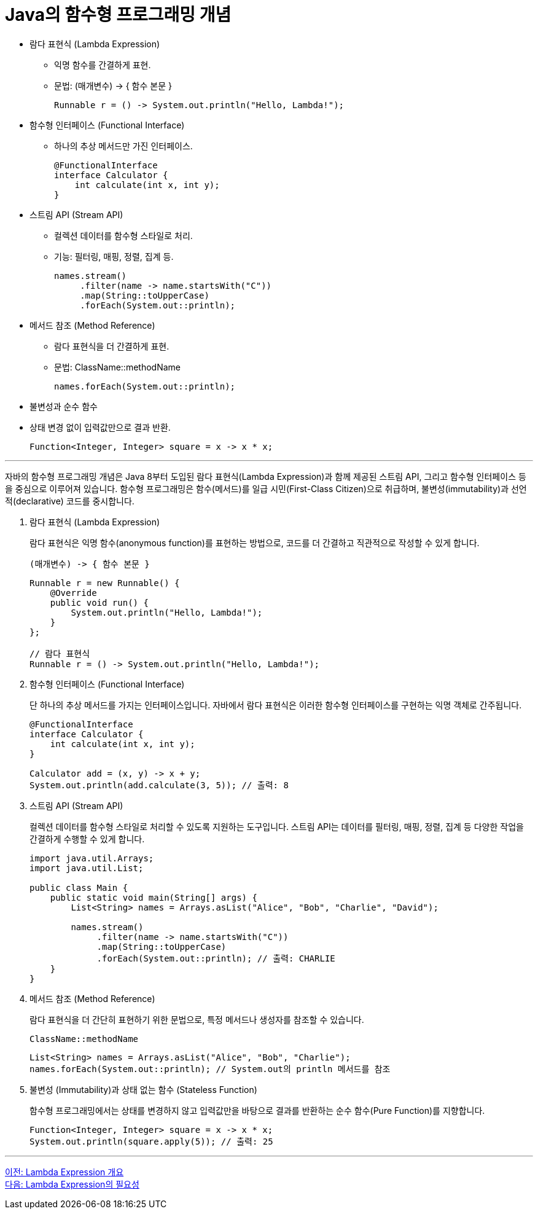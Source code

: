 = Java의 함수형 프로그래밍 개념

* 람다 표현식 (Lambda Expression)
** 익명 함수를 간결하게 표현.
** 문법: (매개변수) -> { 함수 본문 }
+
[source, java]
----
Runnable r = () -> System.out.println("Hello, Lambda!");
----
+
* 함수형 인터페이스 (Functional Interface)
** 하나의 추상 메서드만 가진 인터페이스.
+
[source, java]
----
@FunctionalInterface
interface Calculator {
    int calculate(int x, int y);
}
----
* 스트림 API (Stream API)
** 컬렉션 데이터를 함수형 스타일로 처리.
** 기능: 필터링, 매핑, 정렬, 집계 등.
+
[source, java]
----
names.stream()
     .filter(name -> name.startsWith("C"))
     .map(String::toUpperCase)
     .forEach(System.out::println);
----
+
* 메서드 참조 (Method Reference)
** 람다 표현식을 더 간결하게 표현.
** 문법: ClassName::methodName
+
[source, java]
----
names.forEach(System.out::println);
----
+
* 불변성과 순수 함수
* 상태 변경 없이 입력값만으로 결과 반환.
+
[source, java]
----
Function<Integer, Integer> square = x -> x * x;
----

---

자바의 함수형 프로그래밍 개념은 Java 8부터 도입된 람다 표현식(Lambda Expression)과 함께 제공된 스트림 API, 그리고 함수형 인터페이스 등을 중심으로 이루어져 있습니다. 함수형 프로그래밍은 함수(메서드)를 일급 시민(First-Class Citizen)으로 취급하며, 불변성(immutability)과 선언적(declarative) 코드를 중시합니다.

. 람다 표현식 (Lambda Expression)
+
람다 표현식은 익명 함수(anonymous function)를 표현하는 방법으로, 코드를 더 간결하고 직관적으로 작성할 수 있게 합니다.
+
[source, java]
----
(매개변수) -> { 함수 본문 }
----
+
[source, java]
----
Runnable r = new Runnable() {
    @Override
    public void run() {
        System.out.println("Hello, Lambda!");
    }
};

// 람다 표현식
Runnable r = () -> System.out.println("Hello, Lambda!");
----

. 함수형 인터페이스 (Functional Interface)
+
단 하나의 추상 메서드를 가지는 인터페이스입니다. 자바에서 람다 표현식은 이러한 함수형 인터페이스를 구현하는 익명 객체로 간주됩니다.
+
[source, java]
----
@FunctionalInterface
interface Calculator {
    int calculate(int x, int y);
}

Calculator add = (x, y) -> x + y;
System.out.println(add.calculate(3, 5)); // 출력: 8
----

. 스트림 API (Stream API)
+
컬렉션 데이터를 함수형 스타일로 처리할 수 있도록 지원하는 도구입니다. 스트림 API는 데이터를 필터링, 매핑, 정렬, 집계 등 다양한 작업을 간결하게 수행할 수 있게 합니다.
+
[source, java]
----
import java.util.Arrays;
import java.util.List;

public class Main {
    public static void main(String[] args) {
        List<String> names = Arrays.asList("Alice", "Bob", "Charlie", "David");
        
        names.stream()
             .filter(name -> name.startsWith("C"))
             .map(String::toUpperCase)
             .forEach(System.out::println); // 출력: CHARLIE
    }
}
----

. 메서드 참조 (Method Reference)
+
람다 표현식을 더 간단히 표현하기 위한 문법으로, 특정 메서드나 생성자를 참조할 수 있습니다.
+
[source, java]
----
ClassName::methodName
----
+
[source, java]
----
List<String> names = Arrays.asList("Alice", "Bob", "Charlie");
names.forEach(System.out::println); // System.out의 println 메서드를 참조
----

. 불변성 (Immutability)과 상태 없는 함수 (Stateless Function)
+
함수형 프로그래밍에서는 상태를 변경하지 않고 입력값만을 바탕으로 결과를 반환하는 순수 함수(Pure Function)를 지향합니다.
+
[source, java]
----
Function<Integer, Integer> square = x -> x * x;
System.out.println(square.apply(5)); // 출력: 25
----

---

link:./03_overview.adoc[이전: Lambda Expression 개요] +
link:./05_why_lambda.adoc[다음: Lambda Expression의 필요성]